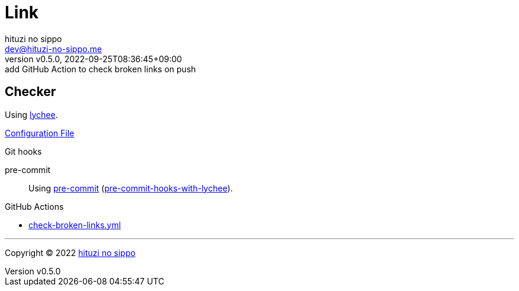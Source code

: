 = Link
:author: hituzi no sippo
:email: dev@hituzi-no-sippo.me
:revnumber: v0.5.0
:revdate: 2022-09-25T08:36:45+09:00
:revremark: add GitHub Action to check broken links on push
:description: Link
:copyright: Copyright (C) 2022 {author}
// Custom Attributes
:creation_date: 2022-09-24T17:45:13+09:00
:github_url: https://github.com
:root_directory: ../../..
:pre_commit_config_file: {root_directory}/.pre-commit-config.yaml
:workflows_directory: {root_directory}/.github/workflows

== Checker

:link_checker_link: https://lychee.cli.rs[lychee^]
[horizontal]
Using {link_checker_link}.

link:{root_directory}/lychee.toml[Configuration File^]

:pre_commit_for_lychee_link: link:{github_url}/hituzi-no-sippo/pre-commit-hooks-with-lychee[pre-commit-hooks-with-lychee^]
.Git hooks
pre-commit::
  Using link:{pre_commit_config_file}#:~:text=repo%3A%20https%3A%2F/github.com/hituzi%2Dno%2Dsippo/pre%2Dcommit%2Dhooks%2Dwith%2Dlychee[
  pre-commit^] ({pre_commit_for_lychee_link}).

:filename: check-broken-links.yml
.GitHub Actions
* link:{workflows_directory}/{filename}[{filename}^]


'''

:author_link: link:https://github.com/hituzi-no-sippo[{author}^]
Copyright (C) 2022 {author_link}
